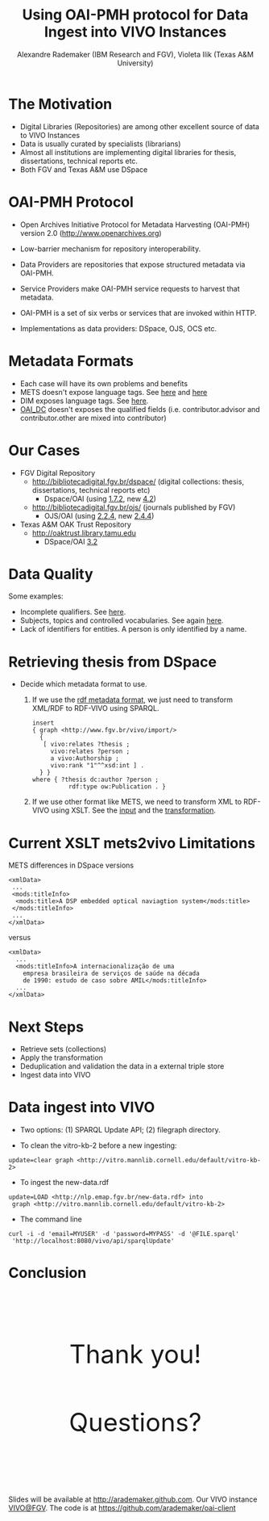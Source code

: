#+TITLE: Using OAI-PMH protocol for Data Ingest into VIVO Instances
#+AUTHOR: Alexandre Rademaker (IBM Research and FGV), Violeta Ilik (Texas A&M University)
#+OPTIONS: ^:nil num:nil
#+OPTIONS: toc:nil 
#+PRETTIFY_CSS:     resources/styles/prettify.css
#+FONTS_CSS:        resources/styles/fonts.css
#+PRESENTATION_CSS: resources/styles/presentation.css
#+COMMON_CSS:       resources/styles/common.css
#+DEFAULT_CSS:      resources/styles/default.css
#+MOON_CSS:         resources/styles/moon.css
#+SAND_CSS:         resources/styles/sand.css
#+SEA_WAVE_CSS:     resources/styles/sea_wave.css
#+IE_LT_9_JS:       http://ajax.googleapis.com/ajax/libs/chrome-frame/1/CFInstall.min.js
#+PRETTIFY_JS:      resources/js/prettify.js
#+UTILS_JS:         resources/js/utils.js
#+HTML_HEAD:        <link rel="stylesheet" href="resources/styles/mystyle.css" type="text/css" />

* The Motivation
  
  - Digital Libraries (Repositories) are among other excellent source
    of data to VIVO Instances
  - Data is usually curated by specialists (librarians) 
  - Almost all institutions are implementing digital libraries for
    thesis, dissertations, technical reports etc.
  - Both FGV and Texas A&M use DSpace 

* OAI-PMH Protocol

  - Open Archives Initiative Protocol for Metadata Harvesting
    (OAI-PMH) version 2.0 (http://www.openarchives.org)

  - Low-barrier mechanism for repository interoperability.

  - Data Providers are repositories that expose structured metadata
    via OAI-PMH.

  - Service Providers make OAI-PMH service requests to harvest that
    metadata.

  - OAI-PMH is a set of six verbs or services that are invoked within
    HTTP.

  - Implementations as data providers: DSpace, OJS, OCS etc.

* Metadata Formats

  - Each case will have its own problems and benefits
  - METS doesn't expose language tags. See [[http://bibliotecadigital.fgv.br/dspace/handle/10438/11877?show=full][here]] and [[http://bibliotecadigital.fgv.br/oai/request?verb=GetRecord&metadataPrefix=mets&identifier=oai:bibliotecadigital.fgv.br:10438/11877][here]]
  - DIM exposes language tags. See [[http://repository.tamu.edu/dspace-oai/request?verb=ListRecords&metadataPrefix=dim&set=com_1969.1_2492][here]].
  - [[http://bibliotecadigital.fgv.br/oai/request?verb=GetRecord&metadataPrefix=oai_dc&identifier=oai:bibliotecadigital.fgv.br:10438/11877][OAI_DC]] doesn't exposes the qualified fields
    (i.e. contributor.advisor and contributor.other are mixed into
    contributor)

* Our Cases

  - FGV Digital Repository
    - http://bibliotecadigital.fgv.br/dspace/ (digital collections:
      thesis, dissertations, technical reports etc)
      - Dspace/OAI (using [[http://bibliotecadigital.fgv.br/oai/request?verb=ListMetadataFormats][1.7.2]], new [[http://demo.dspace.org/oai/request?verb=ListMetadataFormats][4.2]])
    - http://bibliotecadigital.fgv.br/ojs/ (journals published by FGV)
      - OJS/OAI (using [[http://bibliotecadigital.fgv.br/ojs/index.php/rbe/oai/?verb=ListMetadataFormats][2.2.4]], new [[http://journals.sfu.ca/present/index.php/demojournal/oai?verb=ListMetadataFormats][2.4.4]])
  - Texas A&M OAK Trust Repository
    - http://oaktrust.library.tamu.edu
      - DSpace/OAI [[http://repository.tamu.edu/dspace-oai/request?verb=ListMetadataFormats][3.2]]

* Data Quality

  Some examples:

  - Incomplete qualifiers. See [[http://bibliotecadigital.fgv.br/dspace/handle/10438/11831?show=full][here]].
  - Subjects, topics and controlled vocabularies. See again [[http://bibliotecadigital.fgv.br/oai/request?verb=GetRecord&metadataPrefix=mets&identifier=oai:bibliotecadigital.fgv.br:10438/11877][here]].
  - Lack of identifiers for entities. A person is only identified by a
    name.

* Retrieving thesis from DSpace

  - Decide which metadata format to use.

    1) If we use the [[http://bibliotecadigital.fgv.br/oai/request?verb=GetRecord&metadataPrefix=rdf&identifier=oai:bibliotecadigital.fgv.br:10438/11877][rdf metadata format]], we just need to transform
       XML/RDF to RDF-VIVO using SPARQL.

       #+BEGIN_EXAMPLE
         insert 
         { graph <http://www.fgv.br/vivo/import/> 
           {            
            [ vivo:relates ?thesis ;
              vivo:relates ?person ;
              a vivo:Authorship ;
              vivo:rank "1"^^xsd:int ] . 
           } }
         where { ?thesis dc:author ?person ;
                   rdf:type ow:Publication . }
       #+END_EXAMPLE

    2) If we use other format like METS, we need to transform XML to
       RDF-VIVO using XSLT. See the [[http://repository.tamu.edu/dspace-oai/request?verb=ListRecords&metadataPrefix=mets&set=col_1969.1_2][input]] and the [[https://github.com/arademaker/oai-pmh2rdf/blob/master/mets2rdf.xsl][transformation]].

* Current XSLT mets2vivo Limitations

  METS differences in DSpace versions

  #+BEGIN_EXAMPLE
    <xmlData>
     ...
     <mods:titleInfo>
      <mods:title>A DSP embedded optical naviagtion system</mods:title>
     </mods:titleInfo>
     ...
    </xmlData>
  #+END_EXAMPLE

  versus 

  #+BEGIN_EXAMPLE
    <xmlData>
      ...
      <mods:titleInfo>A internacionalização de uma
        empresa brasileira de serviços de saúde na década
        de 1990: estudo de caso sobre AMIL</mods:titleInfo>
      ...
    </xmlData>
  #+END_EXAMPLE

* Next Steps

  - Retrieve sets (collections)
  - Apply the transformation
  - Deduplication and validation the data in a external triple store
  - Ingest data into VIVO

* Data ingest into VIVO

  - Two options: (1) SPARQL Update API; (2) filegraph directory.

  - To clean the vitro-kb-2 before a new ingesting:
  : update=clear graph <http://vitro.mannlib.cornell.edu/default/vitro-kb-2>
  
  - To ingest the new-data.rdf
  : update=LOAD <http://nlp.emap.fgv.br/new-data.rdf> into 
  :  graph <http://vitro.mannlib.cornell.edu/default/vitro-kb-2>

  - The command line
  : curl -i -d 'email=MYUSER' -d 'password=MYPASS' -d '@FILE.sparql' 
  :  'http://localhost:8080/vivo/api/sparqlUpdate'

* Conclusion

  #+BEGIN_HTML
  <p style="margin: 3cm 0 2cm 0; font-size: 50px; text-align: center;">Thank you!</p>
  #+END_HTML

  #+BEGIN_HTML
  <p style="margin: 2cm 0 3cm 0; font-size: 50px; text-align: center;">Questions?</p>
  #+END_HTML

  Slides will be available at http://arademaker.github.com. Our VIVO
  instance [[http://logics.emap.fgv.br:8080/vivo/][VIVO@FGV]]. The code is at https://github.com/arademaker/oai-client


